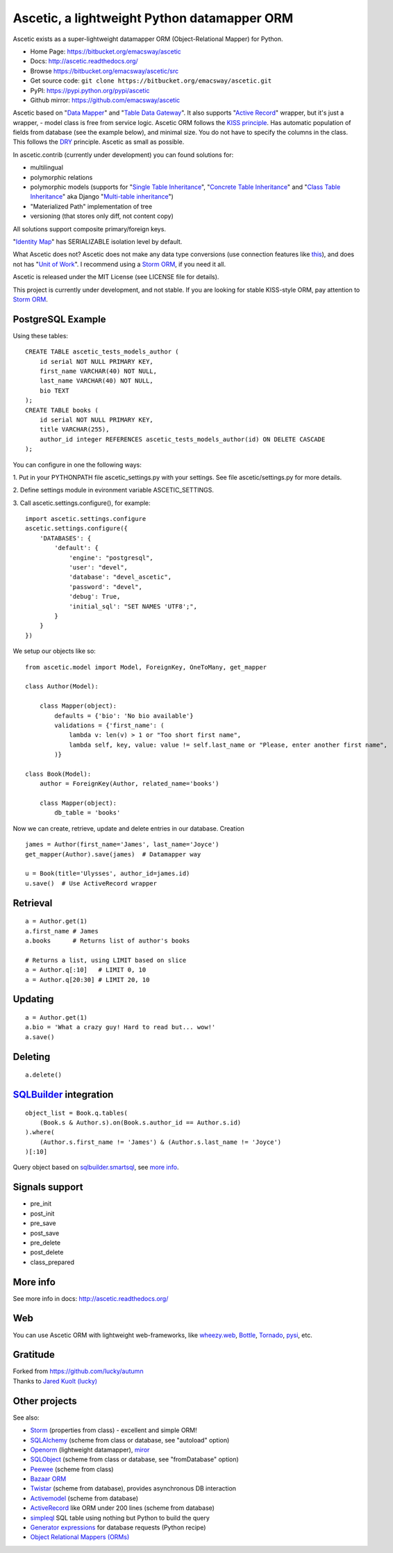 ============================================
Ascetic, a lightweight Python datamapper ORM
============================================

Ascetic exists as a super-lightweight datamapper ORM (Object-Relational Mapper) for Python.

* Home Page: https://bitbucket.org/emacsway/ascetic
* Docs: http://ascetic.readthedocs.org/
* Browse https://bitbucket.org/emacsway/ascetic/src
* Get source code: ``git clone https://bitbucket.org/emacsway/ascetic.git``
* PyPI: https://pypi.python.org/pypi/ascetic
* Github mirror: https://github.com/emacsway/ascetic

Ascetic based on "`Data Mapper <http://martinfowler.com/eaaCatalog/dataMapper.html>`_" and "`Table Data Gateway <http://martinfowler.com/eaaCatalog/tableDataGateway.html>`_".
It also supports "`Active Record <http://www.martinfowler.com/eaaCatalog/activeRecord.html>`_" wrapper, but it's just a wrapper, - model class is free from service logic.
Ascetic ORM follows the `KISS principle <http://en.wikipedia.org/wiki/KISS_principle>`_.
Has automatic population of fields from database (see the example below), and minimal size.
You do not have to specify the columns in the class. This follows the `DRY <http://en.wikipedia.org/wiki/DRY_code>`_ principle. 
Ascetic as small as possible.

In ascetic.contrib (currently under development) you can found solutions for:

- multilingual
- polymorphic relations
- polymorphic models (supports for "`Single Table Inheritance <http://martinfowler.com/eaaCatalog/singleTableInheritance.html>`_", "`Concrete Table Inheritance <http://martinfowler.com/eaaCatalog/concreteTableInheritance.html>`_" and "`Class Table Inheritance <http://martinfowler.com/eaaCatalog/classTableInheritance.html>`_" aka Django "`Multi-table inheritance <https://docs.djangoproject.com/en/1.8/topics/db/models/#multi-table-inheritance>`_")
- "Materialized Path" implementation of tree
- versioning (that stores only diff, not content copy)

All solutions support composite primary/foreign keys.

"`Identity Map <http://martinfowler.com/eaaCatalog/identityMap.html>`__" has SERIALIZABLE isolation level by default.

What Ascetic does not? Ascetic does not make any data type conversions (use connection features like `this <http://initd.org/psycopg/docs/advanced.html#adapting-new-python-types-to-sql-syntax>`__), and does not has "`Unit of Work <http://martinfowler.com/eaaCatalog/unitOfWork.html>`__". I recommend using a `Storm ORM <https://storm.canonical.com/>`__, if you need it all.

Ascetic is released under the MIT License (see LICENSE file for details).

This project is currently under development, and not stable. If you are looking for stable KISS-style ORM, pay attention to `Storm ORM <https://storm.canonical.com/>`__.


PostgreSQL Example
===================

Using these tables:

::

    CREATE TABLE ascetic_tests_models_author (
        id serial NOT NULL PRIMARY KEY,
        first_name VARCHAR(40) NOT NULL,
        last_name VARCHAR(40) NOT NULL,
        bio TEXT
    );
    CREATE TABLE books (
        id serial NOT NULL PRIMARY KEY,
        title VARCHAR(255),
        author_id integer REFERENCES ascetic_tests_models_author(id) ON DELETE CASCADE
    );

You can configure in one the following ways:

\1. Put in your PYTHONPATH file ascetic_settings.py with your settings.
See file ascetic/settings.py for more details.

\2. Define settings module in evironment variable ASCETIC_SETTINGS.

\3. Call ascetic.settings.configure(), for example::

    import ascetic.settings.configure
    ascetic.settings.configure({
        'DATABASES': {
            'default': {
                'engine': "postgresql",
                'user': "devel",
                'database': "devel_ascetic",
                'password': "devel",
                'debug': True,
                'initial_sql': "SET NAMES 'UTF8';",
            }
        }
    })
    
We setup our objects like so:

::

    from ascetic.model import Model, ForeignKey, OneToMany, get_mapper

    class Author(Model):

        class Mapper(object):
            defaults = {'bio': 'No bio available'}
            validations = {'first_name': (
                lambda v: len(v) > 1 or "Too short first name",
                lambda self, key, value: value != self.last_name or "Please, enter another first name",
            )}

    class Book(Model):
        author = ForeignKey(Author, related_name='books')

        class Mapper(object):
            db_table = 'books'

Now we can create, retrieve, update and delete entries in our database.
Creation

::

    james = Author(first_name='James', last_name='Joyce')
    get_mapper(Author).save(james)  # Datamapper way

    u = Book(title='Ulysses', author_id=james.id)
    u.save()  # Use ActiveRecord wrapper


Retrieval
==========

::

    a = Author.get(1)
    a.first_name # James
    a.books      # Returns list of author's books

    # Returns a list, using LIMIT based on slice
    a = Author.q[:10]   # LIMIT 0, 10
    a = Author.q[20:30] # LIMIT 20, 10


Updating
=========

::

    a = Author.get(1)
    a.bio = 'What a crazy guy! Hard to read but... wow!'
    a.save()


Deleting
=========

::

    a.delete()


`SQLBuilder <https://bitbucket.org/emacsway/sqlbuilder/overview>`_ integration
===============================================================================

::

    object_list = Book.q.tables(
        (Book.s & Author.s).on(Book.s.author_id == Author.s.id)
    ).where(
        (Author.s.first_name != 'James') & (Author.s.last_name != 'Joyce')
    )[:10]

Query object based on `sqlbuilder.smartsql <https://bitbucket.org/emacsway/sqlbuilder/src/tip/sqlbuilder/smartsql>`_, see `more info <https://bitbucket.org/emacsway/sqlbuilder/overview>`_.


Signals support
================

* pre_init
* post_init
* pre_save
* post_save
* pre_delete
* post_delete
* class_prepared


More info
=========

See more info in docs: http://ascetic.readthedocs.org/


Web
====

You can use Ascetic ORM with lightweight web-frameworks, like `wheezy.web <https://bitbucket.org/akorn/wheezy.web>`_, `Bottle <http://bottlepy.org/>`_, `Tornado <http://www.tornadoweb.org/>`_, `pysi <https://bitbucket.org/imbolc/pysi>`_, etc.


Gratitude
==========

| Forked from `https://github.com/lucky/autumn <https://github.com/lucky/autumn>`_
| Thanks to `Jared Kuolt (lucky) <https://github.com/lucky>`_


Other projects
===============

See also:

* `Storm <https://storm.canonical.com/>`_ (properties from class) - excellent and simple ORM!
* `SQLAlchemy <http://www.sqlalchemy.org/>`_ (scheme from class or database, see "autoload" option)
* `Openorm <http://code.google.com/p/openorm/source/browse/python/>`_ (lightweight datamapper), `miror <https://bitbucket.org/emacsway/openorm/src/default/python/>`__
* `SQLObject <http://www.sqlobject.org/>`_ (scheme from class or database, see "fromDatabase" option)
* `Peewee <http://peewee.readthedocs.org/>`_ (scheme from class)
* `Bazaar ORM <http://www.nongnu.org/bazaar/>`_
* `Twistar <http://findingscience.com/twistar/>`_ (scheme from database), provides asynchronous DB interaction
* `Activemodel <http://code.google.com/p/activemodel/>`_ (scheme from database)
* `ActiveRecord <http://code.activestate.com/recipes/496905-an-activerecord-like-orm-object-relation-mapper-un/>`_ like ORM under 200 lines (scheme from database)
* `simpleql <https://bitbucket.org/robertodealmeida/simpleql/>`_ SQL table using nothing but Python to build the query
* `Generator expressions <http://code.activestate.com/recipes/442447/>`__ for database requests (Python recipe)
* `Object Relational Mappers (ORMs) <https://wiki.python.org/moin/HigherLevelDatabaseProgramming>`_
